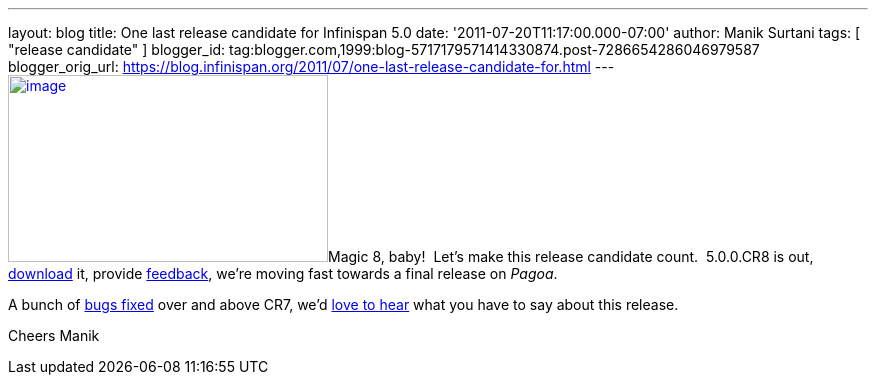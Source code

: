 ---
layout: blog
title: One last release candidate for Infinispan 5.0
date: '2011-07-20T11:17:00.000-07:00'
author: Manik Surtani
tags: [ "release candidate" ]
blogger_id: tag:blogger.com,1999:blog-5717179571414330874.post-7286654286046979587
blogger_orig_url: https://blog.infinispan.org/2011/07/one-last-release-candidate-for.html
---
http://www.ask8ball.net/assets/images/main/8ball.jpg[image:http://www.ask8ball.net/assets/images/main/8ball.jpg[image,width=320,height=187]]Magic
8, baby!  Let's make this release candidate count.  5.0.0.CR8 is out,
http://www.jboss.org/infinispan/downloads[download] it, provide
http://community.jboss.org/en/infinispan?view=discussions[feedback],
we're moving fast towards a final release on _Pagoa_.

A bunch of
https://issues.jboss.org/secure/ConfigureReport.jspa?atl_token=AQZJ-FV3A-N91S-UDEU%7C830c959e6f913e242bc3c9df8565631d3af3b0e0%7Clin&versions=12317248&sections=all&style=none&selectedProjectId=12310799&reportKey=org.jboss.labs.jira.plugin.release-notes-report-plugin%3Areleasenotes&Next=Next[bugs
fixed] over and above CR7, we'd
http://community.jboss.org/en/infinispan?view=discussions[love to hear]
what you have to say about this release.

Cheers
Manik
